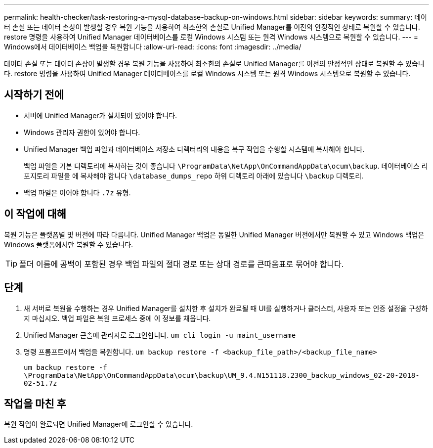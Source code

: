 ---
permalink: health-checker/task-restoring-a-mysql-database-backup-on-windows.html 
sidebar: sidebar 
keywords:  
summary: 데이터 손실 또는 데이터 손상이 발생할 경우 복원 기능을 사용하여 최소한의 손실로 Unified Manager를 이전의 안정적인 상태로 복원할 수 있습니다. restore 명령을 사용하여 Unified Manager 데이터베이스를 로컬 Windows 시스템 또는 원격 Windows 시스템으로 복원할 수 있습니다. 
---
= Windows에서 데이터베이스 백업을 복원합니다
:allow-uri-read: 
:icons: font
:imagesdir: ../media/


[role="lead"]
데이터 손실 또는 데이터 손상이 발생할 경우 복원 기능을 사용하여 최소한의 손실로 Unified Manager를 이전의 안정적인 상태로 복원할 수 있습니다. restore 명령을 사용하여 Unified Manager 데이터베이스를 로컬 Windows 시스템 또는 원격 Windows 시스템으로 복원할 수 있습니다.



== 시작하기 전에

* 서버에 Unified Manager가 설치되어 있어야 합니다.
* Windows 관리자 권한이 있어야 합니다.
* Unified Manager 백업 파일과 데이터베이스 저장소 디렉터리의 내용을 복구 작업을 수행할 시스템에 복사해야 합니다.
+
백업 파일을 기본 디렉토리에 복사하는 것이 좋습니다 `\ProgramData\NetApp\OnCommandAppData\ocum\backup`. 데이터베이스 리포지토리 파일을 에 복사해야 합니다 `\database_dumps_repo` 하위 디렉토리 아래에 있습니다 `\backup` 디렉토리.

* 백업 파일은 이어야 합니다 `.7z` 유형.




== 이 작업에 대해

복원 기능은 플랫폼별 및 버전에 따라 다릅니다. Unified Manager 백업은 동일한 Unified Manager 버전에서만 복원할 수 있고 Windows 백업은 Windows 플랫폼에서만 복원할 수 있습니다.

[TIP]
====
폴더 이름에 공백이 포함된 경우 백업 파일의 절대 경로 또는 상대 경로를 큰따옴표로 묶어야 합니다.

====


== 단계

. 새 서버로 복원을 수행하는 경우 Unified Manager를 설치한 후 설치가 완료될 때 UI를 실행하거나 클러스터, 사용자 또는 인증 설정을 구성하지 마십시오. 백업 파일은 복원 프로세스 중에 이 정보를 채웁니다.
. Unified Manager 콘솔에 관리자로 로그인합니다. `um cli login -u maint_username`
. 명령 프롬프트에서 백업을 복원합니다. `um backup restore -f <backup_file_path>/<backup_file_name>`
+
`um backup restore -f \ProgramData\NetApp\OnCommandAppData\ocum\backup\UM_9.4.N151118.2300_backup_windows_02-20-2018-02-51.7z`





== 작업을 마친 후

복원 작업이 완료되면 Unified Manager에 로그인할 수 있습니다.
